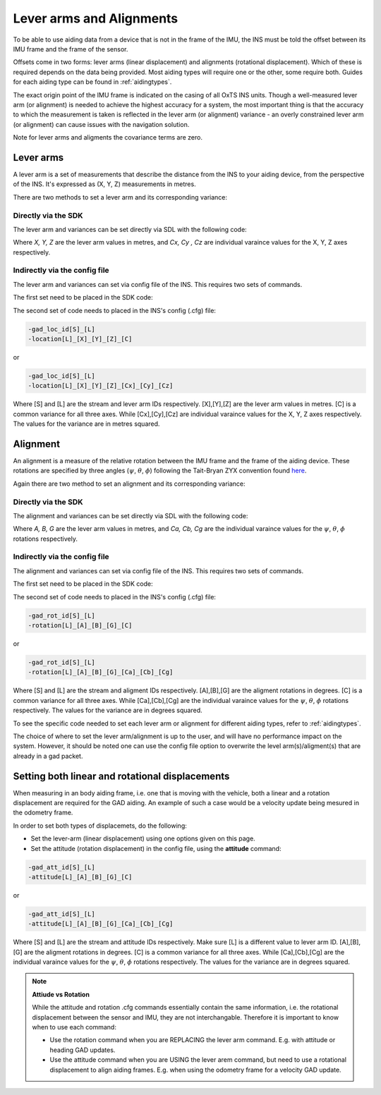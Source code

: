 .. _lever_arms:
	
Lever arms and Alignments
#########################

To be able to use aiding data from a device that is not in the frame of the 
IMU, the INS must be told the offset between its IMU frame and the frame of the 
sensor.

Offsets come in two forms: lever arms (linear displacement) and alignments 
(rotational displacement). Which of these is required depends on the data being 
provided. Most aiding types will require one or the other, some require both.
Guides for each aiding type can be found in :ref:`aidingtypes`.

The exact origin point of the IMU frame is indicated on the casing of all OxTS INS units. 
Though a well-measured lever arm (or alignment) is needed to achieve the highest accuracy 
for a system, the most important thing is that the accuracy to which the 
measurement is taken is reflected in the lever arm (or alignment) variance - an overly 
constrained lever arm (or alignment) can cause issues with the navigation solution.

Note for lever arms and aligments the covariance terms are zero.

Lever arms
**********

A lever arm is a set of measurements that describe the distance from the INS to 
your aiding device, from the perspective of the INS. It's expressed as (X, Y, Z) 
measurements in metres.
	
There are two methods to set a lever arm and its corresponding variance:

Directly via the SDK
--------------------

The lever arm and variances can be set directly via SDL with the following code:

.. tabs::

   .. code-tab:: c++
   
        SetAidingLeverArmFixed(X, Y, Z);
        SetAidingLeverArmVar(Cx, Cy, Cz);
	
   .. code-tab:: py
   
        aiding_lever_arm_fixed = [X, Y, Z] 
        aiding_lever_arm_fixed_var = [Cx, Cy, Cz]


Where `X, Y, Z` are the lever arm values in metres, and `Cx, Cy , Cz` are individual varaince values for the X, Y, Z axes respectively.

Indirectly via the config file
------------------------------

The lever arm and variances can set via config file of the INS. This requires two sets of commands.

The first set need to be placed in the SDK code:

.. tabs::

   .. code-tab:: c++
   
	    SetAidingLeverArmConfig();
	
   .. code-tab:: py
   
        set_aiding_lever_arm_config()

The second set of code needs to placed in the INS's config (.cfg) file:

.. code-block:: C

    -gad_loc_id[S]_[L]
    -location[L]_[X]_[Y]_[Z]_[C]

or

.. code-block:: C

    -gad_loc_id[S]_[L]
    -location[L]_[X]_[Y]_[Z]_[Cx]_[Cy]_[Cz]

Where [S] and [L] are the stream and lever arm IDs respectively.  [X],[Y],[Z] are the lever arm values in metres. 
[C] is a common variance for all three axes. While [Cx],[Cy],[Cz] are individual varaince values for the X, Y, Z axes respectively. 
The values for the variance are in metres squared. 

Alignment
**********

An alignment is a measure of the relative rotation between the IMU frame and 
the frame of the aiding device. These rotations are specified by three angles (:math:`{\psi}`, :math:`{\theta}`, :math:`{\phi}`)
following the Tait-Bryan ZYX convention found 
`here <https://en.wikipedia.org/wiki/Euler_angles>`_. 

Again there are two method to set an alignment and its corresponding variance:

Directly via the SDK
--------------------

The alignment and variances can be set directly via SDL with the following code:

.. tabs::

   .. code-tab:: c++
   
        SetAidingAlignmentFixed(A, B, G);
        SetAidingAlignmentVar(Ca, Cb, Cg);
	
   .. code-tab:: py
   
        aiding_alignment_fixed = [A, B, G] 
        aiding_alignment_var = [Ca, Cb, Cg]


Where `A, B, G` are the lever arm values in metres, and `Ca, Cb, Cg` are the individual varaince values for the 
:math:`{\psi}`, :math:`{\theta}`, :math:`{\phi}` rotations respectively. 


Indirectly via the config file
------------------------------

The alignment and variances can set via config file of the INS. This requires two sets of commands.

The first set need to be placed in the SDK code:

.. tabs::

   .. code-tab:: c++
   
	    SetAidingAlignmentConfig();
	
   .. code-tab:: py
   
        set_aiding_alignment_config()

The second set of code needs to placed in the INS's config (.cfg) file:

.. code-block:: C

    -gad_rot_id[S]_[L]
    -rotation[L]_[A]_[B]_[G]_[C]

or

.. code-block:: C

    -gad_rot_id[S]_[L]
    -rotation[L]_[A]_[B]_[G]_[Ca]_[Cb]_[Cg]

Where [S] and [L] are the stream and aligment IDs respectively.  [A],[B],[G] are the aligment rotations in degrees. 
[C] is a common variance for all three axes. While [Ca],[Cb],[Cg] are the individual varaince values for the :math:`{\psi}`, :math:`{\theta}`, :math:`{\phi}` rotations respectively. 
The values for the variance are in degrees squared. 


To see the specific code needed to set each lever arm or alignment for different aiding 
types, refer to :ref:`aidingtypes`.

The choice of where to set the lever arm/alignment is up to the user, and will have no performance impact on the system. 
However, it should be noted one can use the config file option to overwrite the level arm(s)/aligment(s) that are already in a gad packet.


Setting both linear and rotational displacements
************************************************

When measuring in an body aiding frame, i.e. one that is moving with the vehicle, both a linear and a rotation displacement are required for the GAD aiding.
An example of such a case would be a velocity update being mesured in the odometry frame.

In order to set both types of displacemets, do the following:

- Set the lever-arm (linear displacement) using one options given on this page.
- Set the attitude (rotation displacement) in the config file, using the **attitude** command:

.. code-block:: C

    -gad_att_id[S]_[L]
    -attitude[L]_[A]_[B]_[G]_[C]

or

.. code-block:: C

    -gad_att_id[S]_[L]
    -attitude[L]_[A]_[B]_[G]_[Ca]_[Cb]_[Cg]

Where [S] and [L] are the stream and attitude IDs respectively. Make sure [L] is a different value to lever arm ID. [A],[B],[G] are the aligment rotations in degrees. 
[C] is a common variance for all three axes. While [Ca],[Cb],[Cg] are the individual varaince values for the :math:`{\psi}`, :math:`{\theta}`, :math:`{\phi}` rotations respectively. 
The values for the variance are in degrees squared. 

.. note::

    **Attiude vs Rotation**

    While the attitude and rotation .cfg commands essentially contain the same information, i.e. 
    the rotational displacement between the sensor and IMU, they are not interchangable.
    Therefore it is important to know when to use each command:

    - Use the rotation command when you are REPLACING the lever arm command. E.g. with attitude or heading GAD updates.
    - Use the attitude command when you are USING the lever arem command, but need to use a rotational displacement to 
      align aiding frames. E.g. when using the odometry frame for a velocity GAD update.




